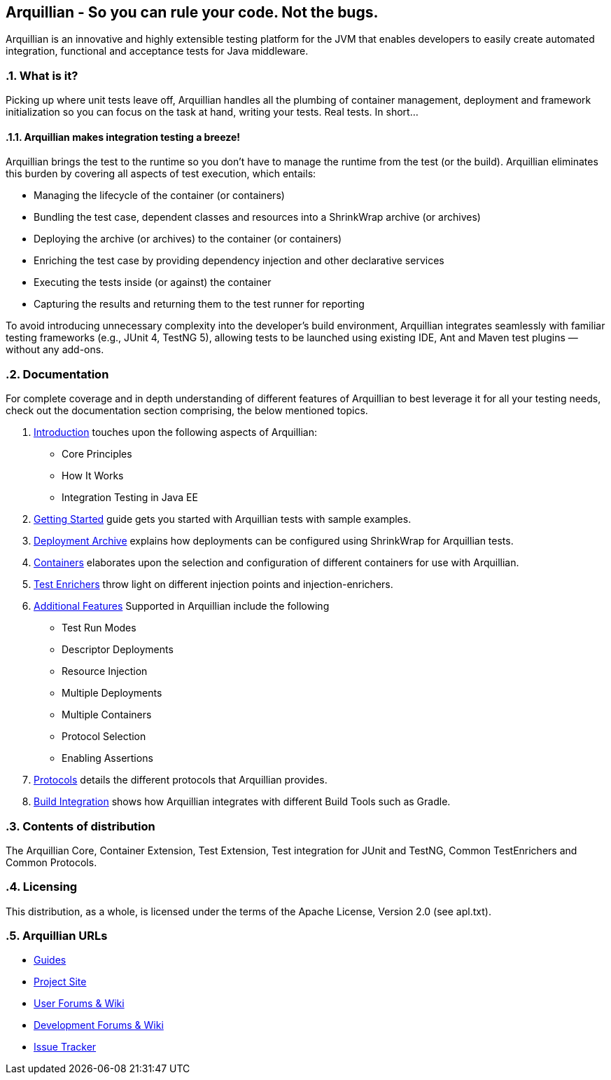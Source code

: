 == Arquillian - So you can rule your code. Not the bugs.
:asciidoctor-source: https://raw.githubusercontent.com/arquillian/arquillian-core/master/docs
:numbered:
:sectlink:
:sectanchors:
:sectid:
:source-language: java
:source-highlighter: coderay
:sectnums:
:icons: font
:toc: left

Arquillian is an innovative and highly extensible testing platform for the JVM that enables developers to
easily create automated integration, functional and acceptance tests for Java middleware.

=== What is it?

Picking up where unit tests leave off, Arquillian handles all the plumbing of container management, deployment and framework initialization so you can focus on the task at hand, writing your tests. Real tests. In short…

==== Arquillian makes integration testing a breeze!

Arquillian brings the test to the runtime so you don’t have to manage the runtime from the test (or the build). Arquillian eliminates this burden by covering all aspects of test execution, which entails:

* Managing the lifecycle of the container (or containers)
* Bundling the test case, dependent classes and resources into a ShrinkWrap archive (or archives)
* Deploying the archive (or archives) to the container (or containers)
* Enriching the test case by providing dependency injection and other declarative services
* Executing the tests inside (or against) the container
* Capturing the results and returning them to the test runner for reporting

To avoid introducing unnecessary complexity into the developer’s build environment, Arquillian integrates seamlessly with familiar testing frameworks (e.g., JUnit 4, TestNG 5), allowing tests to be launched using existing IDE, Ant and Maven test plugins — without any add-ons.

=== Documentation

For complete coverage and in depth understanding of different features of Arquillian to best leverage
it for all your testing needs, check out the documentation section comprising, the below mentioned topics.

1. link:{asciidoctor-source}/introduction.adoc[Introduction] touches upon the following aspects of Arquillian:

* Core Principles
* How It Works
* Integration Testing in Java EE

2. link:{asciidoctor-source}/getting-started.adoc[Getting Started] guide gets you started with Arquillian tests with sample examples.

3. link:{asciidoctor-source}/deployment-archive.adoc[Deployment Archive] explains how deployments can be configured using ShrinkWrap for Arquillian tests.

4. link:{asciidoctor-source}/containers.adoc[Containers] elaborates upon the selection and configuration of different containers for use with Arquillian.

5. link:{asciidoctor-source}/test-enrichers.adoc[Test Enrichers] throw light on different injection points and injection-enrichers.

6. link:{asciidoctor-source}/additional-features.adoc[Additional Features] Supported in Arquillian include the following

* Test Run Modes
* Descriptor Deployments
* Resource Injection
* Multiple Deployments
* Multiple Containers
* Protocol Selection
* Enabling Assertions

7. link:{asciidoctor-source}/protocols.adoc[Protocols] details the different protocols that Arquillian provides.

8. link:{asciidoctor-source}/build-integration.adoc[Build Integration] shows how Arquillian integrates with different Build Tools such as Gradle.

=== Contents of distribution

The Arquillian Core, Container Extension, Test Extension, Test integration for JUnit and TestNG, Common TestEnrichers and Common Protocols.

=== Licensing

This distribution, as a whole, is licensed under the terms of the Apache License, Version 2.0 (see apl.txt).

=== Arquillian URLs

* http://arquillian.org/guides[Guides]
* http://arquillian.org[Project Site]
* http://community.jboss.org/community/arquillian[User Forums & Wiki]
* http://community.jboss.org/community/arquillian/dev[Development Forums & Wiki]
* https://jira.jboss.org/jira/browse/ARQ[Issue Tracker]
